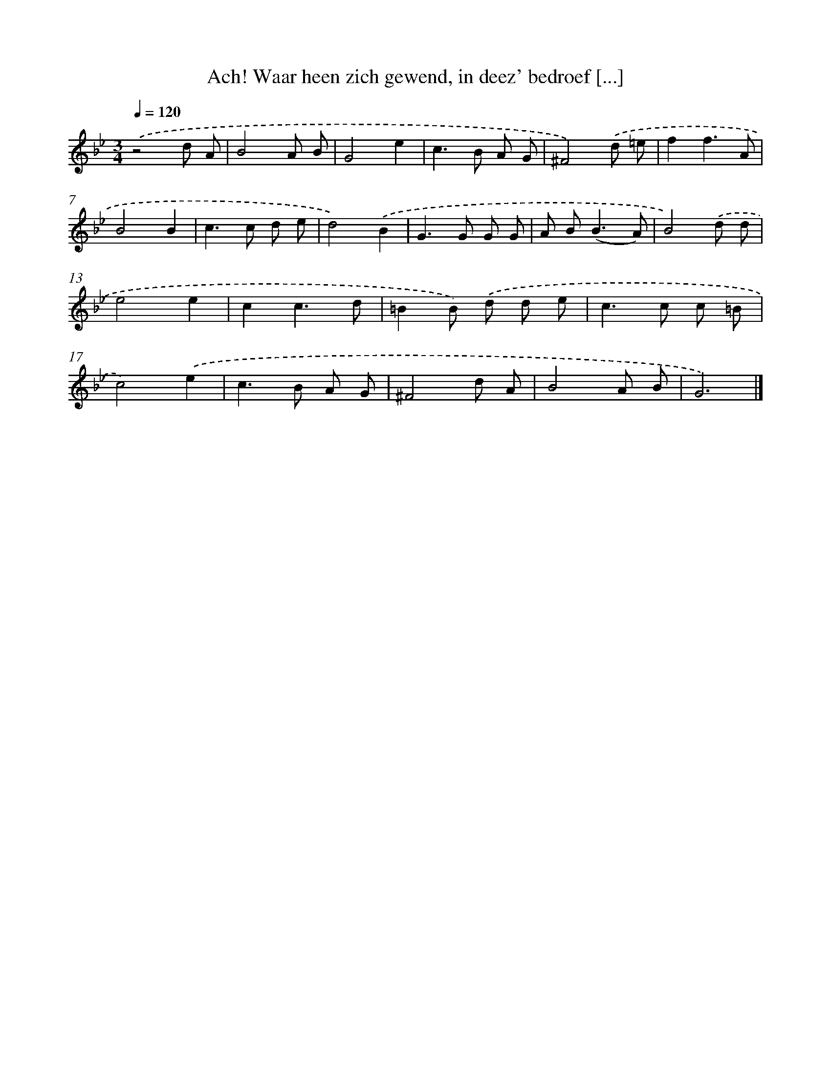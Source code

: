 X: 17236
T: Ach! Waar heen zich gewend, in deez' bedroef [...]
%%abc-version 2.0
%%abcx-abcm2ps-target-version 5.9.1 (29 Sep 2008)
%%abc-creator hum2abc beta
%%abcx-conversion-date 2018/11/01 14:38:11
%%humdrum-veritas 2257324493
%%humdrum-veritas-data 3467522532
%%continueall 1
%%barnumbers 0
L: 1/8
M: 3/4
Q: 1/4=120
K: Bb clef=treble
.('z4d A |
B4A B |
G4e2 |
c2>B2 A G |
^F4).('d =e |
f2f3A |
B4B2 |
c2>c2 d e |
d4).('B2 |
G2>G2 G G |
A B2<(B2A) |
B4).('d d |
e4e2 |
c2c3d |
=B2B) .('d d e |
c2>c2 c =B |
c4).('e2 |
c2>B2 A G |
^F4d A |
B4A B |
G6) |]
